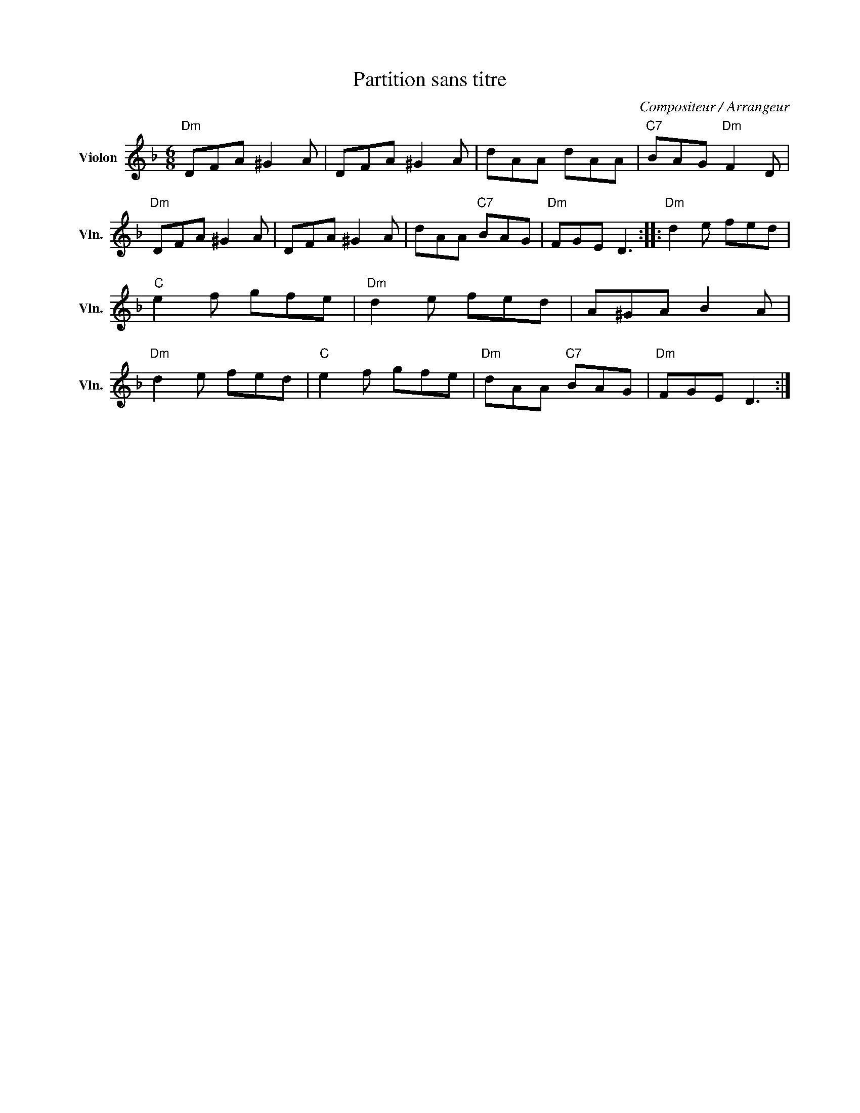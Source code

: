 X:1
T:Partition sans titre
C:Compositeur / Arrangeur
L:1/8
M:6/8
I:linebreak $
K:F
V:1 treble nm="Violon" snm="Vln."
V:1
"Dm" DFA ^G2 A | DFA ^G2 A | dAA dAA |"C7" BAG"Dm" F2 D |"Dm" DFA ^G2 A | DFA ^G2 A | dAA"C7" BAG | %7
"Dm" FGE D3 ::"Dm" d2 e fed |"C" e2 f gfe |"Dm" d2 e fed | A^GA B2 A |"Dm" d2 e fed |"C" e2 f gfe | %14
"Dm" dAA"C7" BAG |"Dm" FGE D3 :| %16
